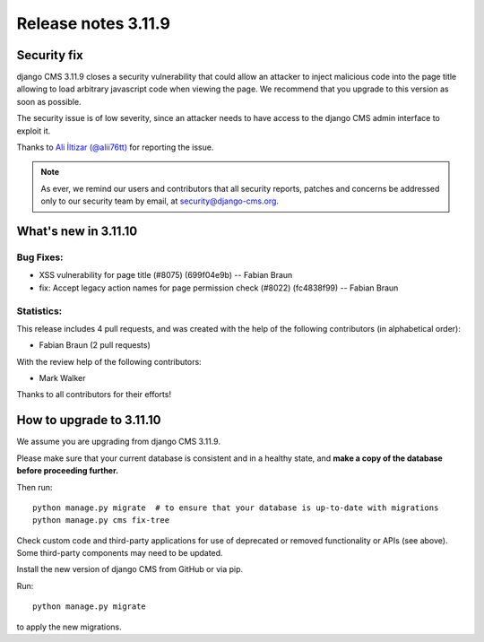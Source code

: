 .. _upgrade-to-3.11.10:

####################
Release notes 3.11.9
####################

************
Security fix
************

django CMS 3.11.9 closes a security vulnerability that could allow an attacker
to inject malicious code into the page title allowing to load arbitrary
javascript code when viewing the page. We recommend that you upgrade to
this version as soon as possible.

The security issue is of low severity, since an attacker needs to have access
to the django CMS admin interface to exploit it.

Thanks to `Ali İltizar (@alii76tt) <https://twitter.com/alii76tt>`_ for
reporting the issue.

.. note::

   As ever, we remind our users and contributors that all security reports,
   patches and concerns be addressed only to our security team by email, at
   `security@django-cms.org <mailto:security@django-cms.org>`_.



********************
What's new in 3.11.10
********************

Bug Fixes:
----------
* XSS vulnerability for page title (#8075) (699f04e9b) -- Fabian Braun
* fix: Accept legacy action names for page permission check (#8022) (fc4838f99) -- Fabian Braun


Statistics:
-----------

This release includes 4 pull requests, and was created with the help of the following contributors (in alphabetical order):

* Fabian Braun (2 pull requests)

With the review help of the following contributors:

* Mark Walker

Thanks to all contributors for their efforts!

************************
How to upgrade to 3.11.10
************************

We assume you are upgrading from django CMS 3.11.9.

Please make sure that your current database is consistent and in a healthy
state, and **make a copy of the database before proceeding further.**

Then run::

    python manage.py migrate  # to ensure that your database is up-to-date with migrations
    python manage.py cms fix-tree

Check custom code and third-party applications for use of deprecated or removed functionality or
APIs (see above). Some third-party components may need to be updated.

Install the new version of django CMS from GitHub or via pip.

Run::

    python manage.py migrate

to apply the new migrations.
